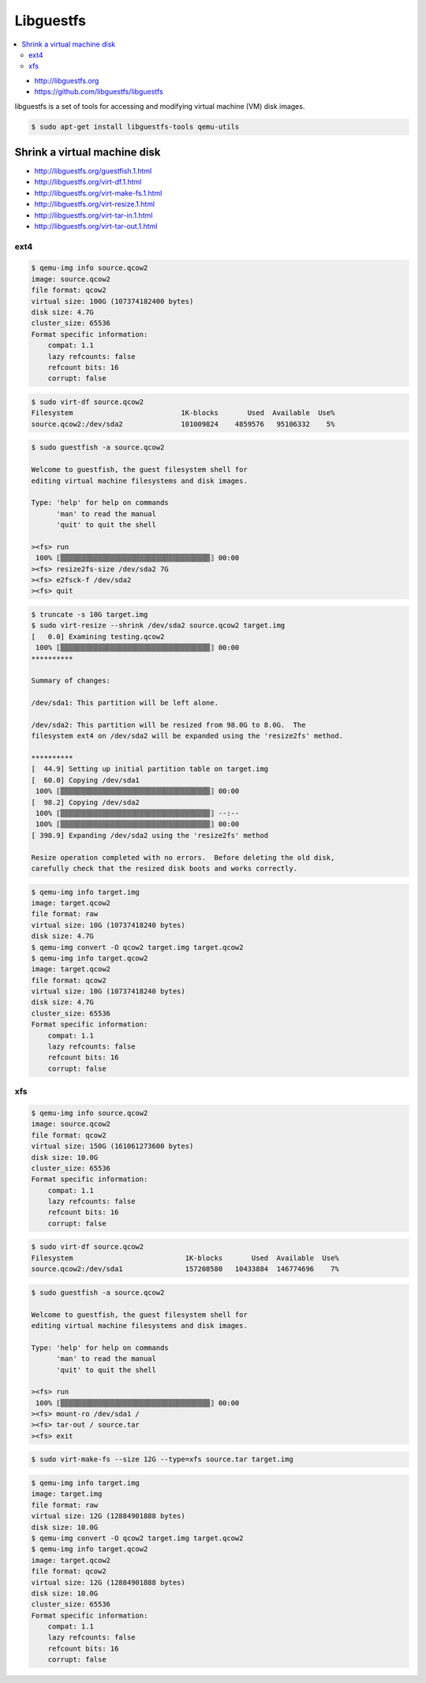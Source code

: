 ==========
Libguestfs
==========

.. contents::
   :local:

* http://libguestfs.org
* https://github.com/libguestfs/libguestfs

libguestfs is a set of tools for accessing and modifying virtual machine (VM) disk images.

.. code-block:: console

   $ sudo apt-get install libguestfs-tools qemu-utils

Shrink a virtual machine disk
=============================

* http://libguestfs.org/guestfish.1.html
* http://libguestfs.org/virt-df.1.html
* http://libguestfs.org/virt-make-fs.1.html
* http://libguestfs.org/virt-resize.1.html
* http://libguestfs.org/virt-tar-in.1.html
* http://libguestfs.org/virt-tar-out.1.html

ext4
----

.. code-block:: console

   $ qemu-img info source.qcow2
   image: source.qcow2
   file format: qcow2
   virtual size: 100G (107374182400 bytes)
   disk size: 4.7G
   cluster_size: 65536
   Format specific information:
       compat: 1.1
       lazy refcounts: false
       refcount bits: 16
       corrupt: false

.. code-block:: console

   $ sudo virt-df source.qcow2
   Filesystem                          1K-blocks       Used  Available  Use%
   source.qcow2:/dev/sda2              101009824    4859576   95106332    5%

.. code-block:: console

   $ sudo guestfish -a source.qcow2

   Welcome to guestfish, the guest filesystem shell for
   editing virtual machine filesystems and disk images.

   Type: 'help' for help on commands
	 'man' to read the manual
	 'quit' to quit the shell

   ><fs> run
    100% ⟦▒▒▒▒▒▒▒▒▒▒▒▒▒▒▒▒▒▒▒▒▒▒▒▒▒▒▒▒▒▒▒▒▒▒▒▒⟧ 00:00
   ><fs> resize2fs-size /dev/sda2 7G
   ><fs> e2fsck-f /dev/sda2
   ><fs> quit

.. code-block:: console

   $ truncate -s 10G target.img
   $ sudo virt-resize --shrink /dev/sda2 source.qcow2 target.img
   [   0.0] Examining testing.qcow2
    100% ⟦▒▒▒▒▒▒▒▒▒▒▒▒▒▒▒▒▒▒▒▒▒▒▒▒▒▒▒▒▒▒▒▒▒▒▒▒⟧ 00:00
   **********

   Summary of changes:

   /dev/sda1: This partition will be left alone.

   /dev/sda2: This partition will be resized from 98.0G to 8.0G.  The 
   filesystem ext4 on /dev/sda2 will be expanded using the 'resize2fs' method.

   **********
   [  44.9] Setting up initial partition table on target.img
   [  60.0] Copying /dev/sda1
    100% ⟦▒▒▒▒▒▒▒▒▒▒▒▒▒▒▒▒▒▒▒▒▒▒▒▒▒▒▒▒▒▒▒▒▒▒▒▒⟧ 00:00
   [  98.2] Copying /dev/sda2
    100% ⟦▒▒▒▒▒▒▒▒▒▒▒▒▒▒▒▒▒▒▒▒▒▒▒▒▒▒▒▒▒▒▒▒▒▒▒▒⟧ --:--
    100% ⟦▒▒▒▒▒▒▒▒▒▒▒▒▒▒▒▒▒▒▒▒▒▒▒▒▒▒▒▒▒▒▒▒▒▒▒▒⟧ 00:00
   [ 398.9] Expanding /dev/sda2 using the 'resize2fs' method

   Resize operation completed with no errors.  Before deleting the old disk, 
   carefully check that the resized disk boots and works correctly.

.. code-block:: console

   $ qemu-img info target.img
   image: target.qcow2
   file format: raw
   virtual size: 10G (10737418240 bytes)
   disk size: 4.7G
   $ qemu-img convert -O qcow2 target.img target.qcow2
   $ qemu-img info target.qcow2
   image: target.qcow2
   file format: qcow2
   virtual size: 10G (10737418240 bytes)
   disk size: 4.7G
   cluster_size: 65536
   Format specific information:
       compat: 1.1
       lazy refcounts: false
       refcount bits: 16
       corrupt: false

xfs
---

.. code-block:: console

   $ qemu-img info source.qcow2
   image: source.qcow2
   file format: qcow2
   virtual size: 150G (161061273600 bytes)
   disk size: 10.0G
   cluster_size: 65536
   Format specific information:
       compat: 1.1
       lazy refcounts: false
       refcount bits: 16
       corrupt: false

.. code-block:: console

   $ sudo virt-df source.qcow2
   Filesystem                           1K-blocks       Used  Available  Use%
   source.qcow2:/dev/sda1               157208580   10433884  146774696    7%

.. code-block:: console

   $ sudo guestfish -a source.qcow2

   Welcome to guestfish, the guest filesystem shell for
   editing virtual machine filesystems and disk images.

   Type: 'help' for help on commands
	 'man' to read the manual
	 'quit' to quit the shell

   ><fs> run
    100% ⟦▒▒▒▒▒▒▒▒▒▒▒▒▒▒▒▒▒▒▒▒▒▒▒▒▒▒▒▒▒▒▒▒▒▒▒▒⟧ 00:00
   ><fs> mount-ro /dev/sda1 /
   ><fs> tar-out / source.tar
   ><fs> exit

.. code-block:: console

   $ sudo virt-make-fs --size 12G --type=xfs source.tar target.img

.. code-block:: console

   $ qemu-img info target.img
   image: target.img
   file format: raw
   virtual size: 12G (12884901888 bytes)
   disk size: 10.0G
   $ qemu-img convert -O qcow2 target.img target.qcow2
   $ qemu-img info target.qcow2
   image: target.qcow2
   file format: qcow2
   virtual size: 12G (12884901888 bytes)
   disk size: 10.0G
   cluster_size: 65536
   Format specific information:
       compat: 1.1
       lazy refcounts: false
       refcount bits: 16
       corrupt: false
